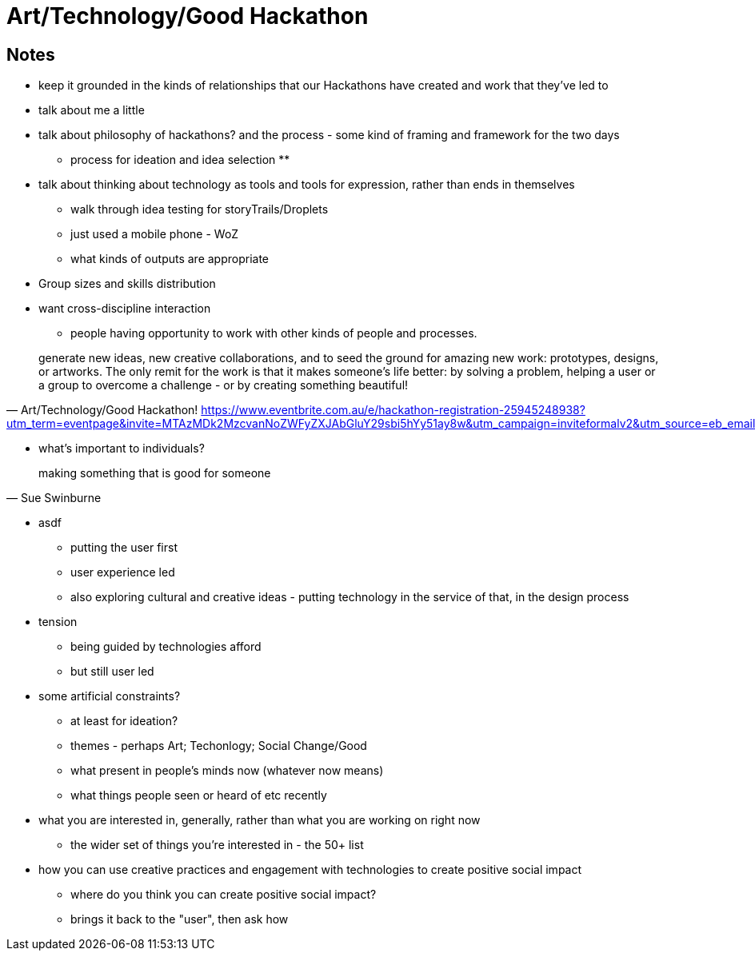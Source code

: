 = Art/Technology/Good Hackathon


== Notes



* keep it grounded in the kinds of relationships that our Hackathons have created and work that they've led to
* talk about me a little
* talk about philosophy of hackathons? and the process - some kind of framing and framework for the two days
  ** process for ideation and idea selection
  **
* talk about thinking about technology as tools and tools for expression, rather than ends in themselves
  ** walk through idea testing for storyTrails/Droplets
  ** just used a mobile phone - WoZ
  ** what kinds of outputs are appropriate

* Group sizes and skills distribution

* want cross-discipline interaction
  ** people having opportunity to work with other kinds of people and processes.



"generate new ideas, new creative collaborations, and to seed the ground for amazing new work: prototypes, designs, or artworks. The only remit for the work is that it makes someone's life better: by solving a problem, helping a user or a group to overcome a challenge - or by creating something beautiful!"
-- Art/Technology/Good Hackathon! https://www.eventbrite.com.au/e/hackathon-registration-25945248938?utm_term=eventpage&invite=MTAzMDk2MzcvanNoZWFyZXJAbGluY29sbi5hYy51ay8w&utm_campaign=inviteformalv2&utm_source=eb_email&utm_medium=email&ref=enivtefor001

* what's important to individuals?

"making something that is good for someone"
-- Sue Swinburne


* asdf
  ** putting the user first
  ** user experience led
  ** also exploring cultural and creative ideas - putting technology in the service of that, in the design process

* tension
  ** being guided by technologies afford
  ** but still user led

* some artificial constraints?
  ** at least for ideation?
  ** themes - perhaps Art; Techonlogy; Social Change/Good
  ** what present in people's minds now (whatever now means)
  ** what things people seen or heard of etc recently

* what you are interested in, generally, rather than what you are working on right now
  ** the wider set of things you're interested in - the 50+ list

* how you can use creative practices and engagement with technologies to create positive social impact
  ** where do you think you can create positive social impact?
  ** brings it back to the "user", then ask how
